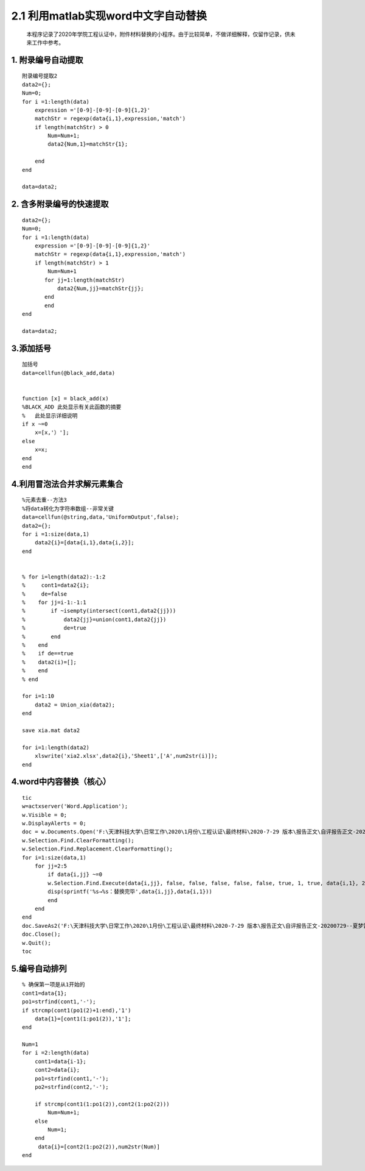 2.1 利用matlab实现word中文字自动替换
================================

    本程序记录了2020年学院工程认证中，附件材料替换的小程序。由于比较简单，不做详细解释，仅留作记录，供未来工作中参考。

1. 附录编号自动提取
~~~~~~~~~~~~~~~~~~~

::

    附录编号提取2
    data2={};
    Num=0;
    for i =1:length(data)
        expression ='[0-9]-[0-9]-[0-9]{1,2}'
        matchStr = regexp(data{i,1},expression,'match')
        if length(matchStr) > 0
            Num=Num+1;
            data2{Num,1}=matchStr{1};
            
        end
    end

    data=data2;

2. 含多附录编号的快速提取
~~~~~~~~~~~~~~~~~~~~~~~~~

::

    data2={};
    Num=0;
    for i =1:length(data)
        expression ='[0-9]-[0-9]-[0-9]{1,2}'
        matchStr = regexp(data{i,1},expression,'match')
        if length(matchStr) > 1
            Num=Num+1
           for jj=1:length(matchStr)
               data2{Num,jj}=matchStr{jj};
           end
           end
    end

    data=data2;

3.添加括号
~~~~~~~~~~

::

    加括号
    data=cellfun(@black_add,data)


    function [x] = black_add(x)
    %BLACK_ADD 此处显示有关此函数的摘要
    %   此处显示详细说明
    if x ~=0
        x=[x,'）'];
    else
        x=x;
    end
    end

4.利用冒泡法合并求解元素集合
~~~~~~~~~~~~~~~~~~~~~~~~~~~~

::

    %元素去重--方法3
    %将data转化为字符串数组--非常关键
    data=cellfun(@string,data,'UniformOutput',false);
    data2={};
    for i =1:size(data,1)
        data2{i}=[data{i,1},data{i,2}];
    end


    % for i=length(data2):-1:2
    %     cont1=data2{i};
    %     de=false
    %    for jj=i-1:-1:1
    %        if ~isempty(intersect(cont1,data2{jj}))
    %            data2{jj}=union(cont1,data2{jj})
    %            de=true
    %        end
    %    end  
    %    if de==true
    %    data2(i)=[];
    %    end
    % end

    for i=1:10
        data2 = Union_xia(data2);
    end

    save xia.mat data2

    for i=1:length(data2)
        xlswrite('xia2.xlsx',data2{i},'Sheet1',['A',num2str(i)]);
    end

4.word中内容替换（核心）
~~~~~~~~~~~~~~~~~~~~~~~~

::

    tic
    w=actxserver('Word.Application');
    w.Visible = 0;
    w.DisplayAlerts = 0;
    doc = w.Documents.Open('F:\天津科技大学\日常工作\2020\1月份\工程认证\最终材料\2020-7-29 版本\报告正文\自评报告正文-20200729--夏梦雷修订.docx');
    w.Selection.Find.ClearFormatting();
    w.Selection.Find.Replacement.ClearFormatting();
    for i=1:size(data,1)
        for jj=2:5
            if data{i,jj} ~=0
            w.Selection.Find.Execute(data{i,jj}, false, false, false, false, false, true, 1, true, data{i,1}, 2);
            disp(sprintf('%s→%s：替换完毕',data{i,jj},data{i,1}))
            end
        end
    end
    doc.SaveAs2('F:\天津科技大学\日常工作\2020\1月份\工程认证\最终材料\2020-7-29 版本\报告正文\自评报告正文-20200729--夏梦雷修订.docx');
    doc.Close();
    w.Quit();
    toc

5.编号自动排列
~~~~~~~~~~~~~~

::

    % 确保第一项是从1开始的
    cont1=data{1};
    po1=strfind(cont1,'-');
    if strcmp(cont1(po1(2)+1:end),'1')
        data{1}=[cont1(1:po1(2)),'1'];
    end

    Num=1
    for i =2:length(data)
        cont1=data{i-1};
        cont2=data{i};
        po1=strfind(cont1,'-');
        po2=strfind(cont2,'-');
        
        if strcmp(cont1(1:po1(2)),cont2(1:po2(2)))
            Num=Num+1;
        else
            Num=1;
        end
         data{i}=[cont2(1:po2(2)),num2str(Num)]
    end

